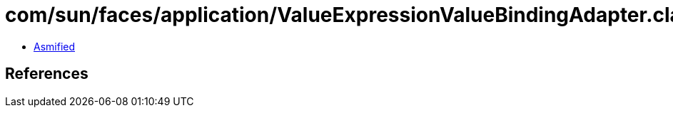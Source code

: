 = com/sun/faces/application/ValueExpressionValueBindingAdapter.class

 - link:ValueExpressionValueBindingAdapter-asmified.java[Asmified]

== References

